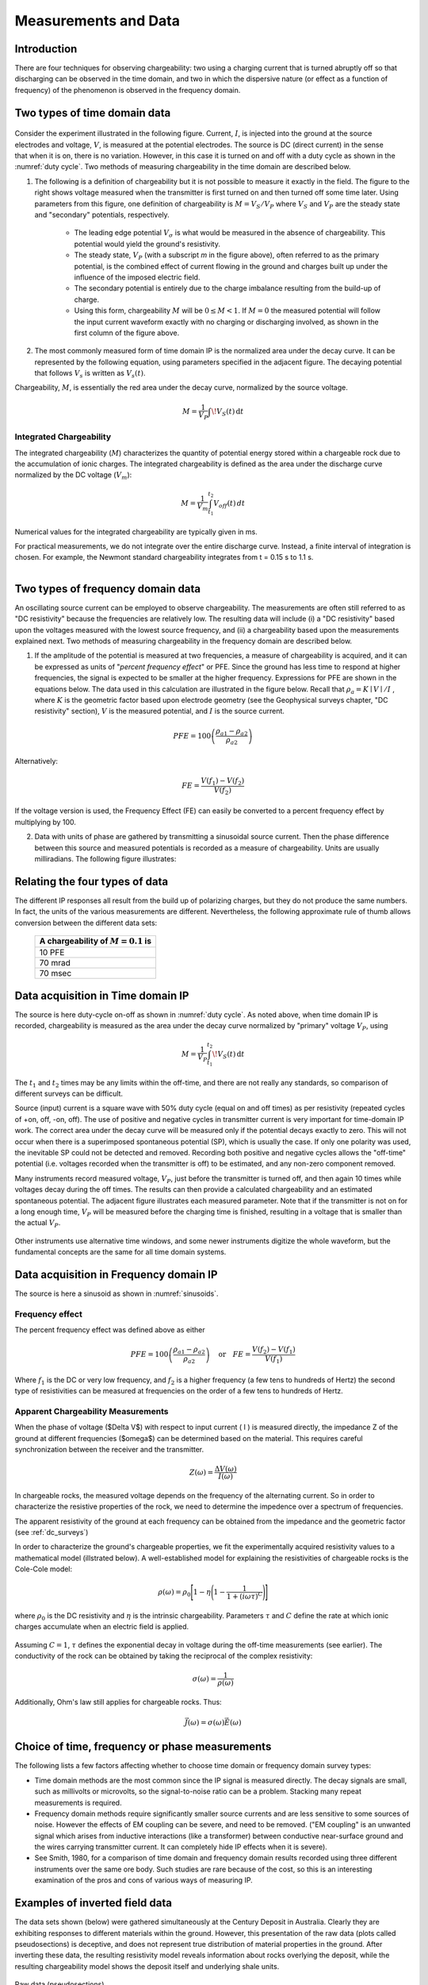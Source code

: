 
.. _induced_polarization_data:

Measurements and Data
*********************

Introduction
============

There are four techniques for observing chargeability: two using a charging
current that is turned abruptly off so that discharging can be observed in the
time domain, and two in which the dispersive nature (or effect as a function
of frequency) of the phenomenon is observed in the frequency domain.

Two types of time domain data
=============================

.. figure:: ./images/IP_source.gif
	:align: center
	:scale: 100 %
	:name: duty cylce


.. figure:: ./images/potentials.gif
	:align: right
	:scale: 100 %

Consider the experiment illustrated in the following figure. Current, :math:`I`,
is injected into the ground at the source electrodes and voltage, :math:`V`, is
measured at the potential electrodes. The source is DC (direct current) in the
sense that when it is on, there is no variation. However, in this case it is
turned on and off with a duty cycle as shown in the :numref:`duty cycle`. Two methods of
measuring chargeability in the time domain are described below.


1. The following is a definition of chargeability but it is not possible to
   measure it exactly in the field. The figure to the right shows voltage
   measured when the transmitter is first turned on and then turned off some time
   later. Using parameters from this figure, one definition of chargeability is
   :math:`M = V_S / V_P` where :math:`V_S` and :math:`V_P` are the steady state and
   "secondary" potentials, respectively.

	- The leading edge potential :math:`V_{\sigma}` is what would be measured in
	  the absence of chargeability. This potential would yield the ground's
	  resistivity.

	- The steady state, :math:`V_P` (with a subscript *m* in the figure above),
	  often referred to as the primary potential, is the combined effect of
	  current flowing in the ground and charges built up under the influence of
	  the imposed electric field.

	- The secondary potential is entirely due to the charge imbalance resulting
	  from the build-up of charge.

	- Using this form, chargeability :math:`M` will be :math:`0 ≤ M < 1`. If :math:`M =
	  0` the measured potential will follow the input current waveform exactly
	  with no charging or discharging involved, as shown in the first column of
	  the figure above.

2. The most commonly measured form of time domain IP is the normalized area
   under the decay curve. It can be represented by the following equation, using
   parameters specified in the adjacent figure. The decaying potential that
   follows :math:`V_s` is written as :math:`V_s (t)`.

Chargeability, :math:`M`, is essentially the red area under the decay curve,
normalized by the source voltage.

 .. math::
  			M = \frac{1}{V_P} \int  \! V_S(t) \, \mathrm{d}t


.. figure:: ./images/source_and_measured_V.gif
	:align: center
	:scale: 100 %


Integrated Chargeability
------------------------


The integrated chargeability (:math:`M`) characterizes the quantity of potential energy stored within a chargeable rock due to the accumulation of ionic charges.
The integrated chargeability is defined as the area under the discharge curve normalized by the DC voltage (:math:`V_m`):

.. math::
    M = \frac{1}{V_m} \int_{t_1}^{t_2} V_{off}(t) \, dt


Numerical values for the integrated chargeability are typically given in ms. 

For practical measurements, we do not integrate over the entire discharge curve.
Instead, a finite interval of integration is chosen.
For example, the Newmont standard chargeability integrates from t = 0.15 s to 1.1 s.



.. figure:: images/electrode_conductivity_measurements.png
    :align: right
    :scale: 35%

Two types of frequency domain data
==================================

An oscillating source current can be employed to observe chargeability. The
measurements are often still referred to as "DC resistivity" because the
frequencies are relatively low. The resulting data will include (i) a "DC
resistivity" based upon the voltages measured with the lowest source
frequency, and (ii) a chargeability based upon the measurements explained
next. Two methods of measuring chargeability in the frequency domain are
described below.

1. If the amplitude of the potential is measured at two frequencies, a measure
   of chargeability is acquired, and it can be expressed as units of "*percent
   frequency effect*" or PFE. Since the ground has less time to respond at higher
   frequencies, the signal is expected to be smaller at the higher frequency.
   Expressions for PFE are shown in the equations below. The data used in this
   calculation are illustrated in the figure below. Recall that :math:`\rho_a= K
   \mid V \mid / I` , where :math:`K` is the geometric factor based upon
   electrode geometry (see the Geophysical surveys chapter, "DC resistivity"
   section), :math:`V` is the measured potential, and :math:`I` is the source
   current.


.. figure:: ./images/PFE.gif
	:align: center
	:scale: 100 %
	
.. math::
		PFE= 100 \left( \frac{\rho_{a1} - \rho_{a2}}{\rho_{a2}}  \right)

Alternatively:

.. math::
		FE = \frac{V(f_1) - V(f_2)}{V(f_2)}

If the voltage version is used, the Frequency Effect (FE) can easily be
converted to a percent frequency effect by multiplying by 100.

2. Data with units of phase are gathered by transmitting a sinusoidal source
   current. Then the phase difference between this source and measured potentials
   is recorded as a measure of chargeability. Units are usually milliradians. The
   following figure illustrates:

.. figure:: ./images/sinusoids.gif
	:align: center
	:scale: 100 %
	:name: sinusoids

Relating the four types of data
===============================

The different IP responses all result from the build up of polarizing charges,
but they do not produce the same numbers. In fact, the units of the various
measurements are different. Nevertheless, the following approximate rule of
thumb allows conversion between the different data sets:

										+------------+------------+------------+
										| A chargeability of :math:`M = 0.1` is|
										+============+============+============+
										|               10 PFE                 |
										+------------+------------+------------+
										|               70 mrad                |
										+------------+------------+------------+
										|               70 msec                |
										+------------+------------+------------+

Data acquisition in Time domain IP
==================================


The source is here duty-cycle on-off as shown in :numref:`duty cycle`. As noted above, when time domain IP is recorded, chargeability is measured as
the area under the decay curve normalized by "primary" voltage :math:`V_P`,
using

.. math::
  		M = \frac{1}{V_P} \int_{t_1}^{t_2}   \! V_S(t) \, \mathrm{d}t

The :math:`t_1` and :math:`t_2` times may be any limits within the off-time, and
there are not really any standards, so comparison of different surveys can be
difficult.

Source (input) current is a square wave with 50% duty cycle (equal on and off
times) as per resistivity (repeated cycles of +on, off, -on, off). The use of
positive and negative cycles in transmitter current is very important for
time-domain IP work. The correct area under the decay curve will be measured
only if the potential decays exactly to zero. This will not occur when there
is a superimposed spontaneous potential (SP), which is usually the case. If
only one polarity was used, the inevitable SP could not be detected and
removed. Recording both positive and negative cycles allows the "off-time"
potential (i.e. voltages recorded when the transmitter is off) to be
estimated, and any non-zero component removed.

Many instruments record measured voltage, :math:`V_P`, just before the
transmitter is turned off, and then again 10 times while voltages decay during
the off times. The results can then provide a calculated chargeability and an
estimated spontaneous potential. The adjacent figure illustrates each measured
parameter. Note that if the transmitter is not on for a long enough time,
:math:`V_P` will be measured before the charging time is finished, resulting in
a voltage that is smaller than the actual :math:`V_P`.


.. figure:: ./images/transmitter_on_off.gif
	:align: center
	:scale: 100 %

Other instruments use alternative time windows, and some newer instruments
digitize the whole waveform, but the fundamental concepts are the same for all
time domain systems.



Data acquisition in Frequency domain IP
=======================================

The source is here a sinusoid as shown in :numref:`sinusoids`.

Frequency effect
----------------

The percent frequency effect was defined above as either 

.. math::
	  PFE= 100 \left( \frac{\rho_{a1} - \rho_{a2}}{\rho_{a2}}  \right) \quad \textrm{or} \quad
	  FE = \frac{V(f_2) - V(f_1)}{V(f_1)}


Where :math:`f_1` is the DC or very low frequency, and :math:`f_2` is a higher
frequency (a few tens to hundreds of Hertz) the second type of resistivities
can be measured at frequencies on the order of a few tens to hundreds of
Hertz.

Apparent Chargeability Measurements
-----------------------------------

When the phase of voltage ($\Delta V$) with respect to input current ( I ) is measured directly,
the impedance Z of the ground at different frequencies ($\omega$) can be determined based on the material. This
requires careful synchronization between the receiver and the transmitter.

.. math::
    Z(\omega ) = \frac{\Delta V (\omega)}{I (\omega)}


In chargeable rocks, the measured voltage depends on the frequency of the alternating current.
So in order to characterize the resistive properties of the rock, we need to determine the impedence over a spectrum of frequencies.

The apparent resistivity of the ground at each frequency can be obtained from the impedance and the geometric factor (see :ref:`dc_surveys`)


In order to characterize the ground's chargeable properties, we fit the experimentally acquired resistivity values to a mathematical model (illstrated below).
A well-established model for explaining the resistivities of chargeable rocks is the Cole-Cole model:

.. math::
    \rho (\omega) = \rho_0 \Bigg [ 1 - \eta \Bigg ( 1 - \frac{1}{1 + (i\omega\tau )^C} \Bigg ) \Bigg ]


where :math:`\rho_0` is the DC resistivity and :math:`\eta` is the intrinsic chargeability.
Parameters :math:`\tau` and :math:`C` define the rate at which ionic charges accumulate when an electric field is applied.


.. figure:: images/electrode_chargeability_curve_fit.png
    :align: center
    :scale: 40%


Assuming :math:`C=1`, :math:`\tau` defines the exponential decay in voltage during the off-time measurements (see earlier).
The conductivity of the rock can be obtained by taking the reciprocal of the complex resistivity:

.. math::
    \sigma (\omega) = \frac{1}{\rho (\omega)}


Additionally, Ohm's law still applies for chargeable rocks.
Thus:


.. math::
    \vec J (\omega) = \sigma (\omega) \vec E (\omega)




Choice of time, frequency or phase measurements 
===============================================

The following lists a few factors affecting whether to choose time domain or
frequency domain survey types:

- Time domain methods are the most common since the IP signal is measured
  directly. The decay signals are small, such as millivolts or microvolts, so
  the signal-to-noise ratio can be a problem. Stacking many repeat
  measurements is required.

- Frequency domain methods require significantly smaller source currents and
  are less sensitive to some sources of noise. However the effects of EM
  coupling can be severe, and need to be removed. ("EM coupling" is an
  unwanted signal which arises from inductive interactions (like a
  transformer) between conductive near-surface ground and the wires carrying
  transmitter current. It can completely hide IP effects when it is severe).

- See Smith, 1980, for a comparison of time domain and frequency domain
  results recorded using three different instruments over the same ore body.
  Such studies are rare because of the cost, so this is an interesting
  examination of the pros and cons of various ways of measuring IP.

Examples of inverted field data 
===============================

The data sets shown (below) were gathered simultaneously at the Century
Deposit in Australia. Clearly they are exhibiting responses to different
materials within the ground. However, this presentation of the raw data (plots
called pseudosections) is deceptive, and does not represent true distribution
of material properties in the ground. After inverting these data, the
resulting resistivity model reveals information about rocks overlying the
deposit, while the resulting chargeability model shows the deposit itself and
underlying shale units.


.. figure:: ./images/raw_data.gif
	:align: center
	:scale: 120 %

	Raw data (pseudosections)

.. figure:: ./images/inverted_results.gif
	:align: center
	:scale: 120 %

	Inversion results (resistivity top, chargeability bottom)

Measuring conductivity and chargeability on a core sample with a GDD SCIP Tester
================================================================================

The Sample Core Induced Polarization (SCIP) Tester from GDD Inc. is a
portative instruements that allows to estimate the resistivity and the IP
response of core samples.

.. figure:: 
	./images/conductivity_chargeability_measurement.jpg

References
==========

    Smith, M.J., 1980, *Comparison of induced polarization measurements over the Elura orebody, The Geophysics of the Elura Orebody, Cobar NSW*, ASEG, 1980, 77-80.
